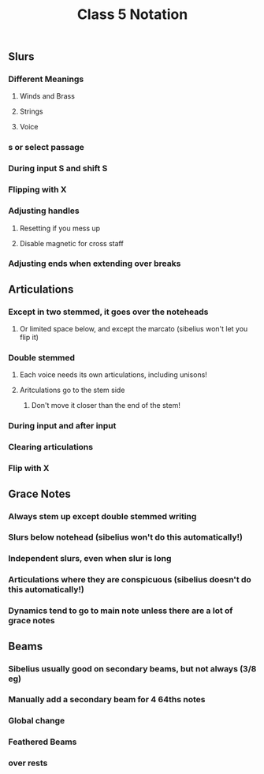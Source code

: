 :PROPERTIES:
:ID:       D6DC0635-9D2D-4FFC-AF38-1725C1944094
:END:
#+title: Class 5 Notation
* 
** Slurs

*** Different Meanings

**** Winds and Brass

**** Strings

**** Voice
*** s or select passage

*** During input S and shift S

*** Flipping with X

*** Adjusting handles

**** Resetting if you mess up

****  Disable magnetic for cross staff

*** Adjusting ends when extending over breaks

** Articulations

*** Except in two stemmed, it goes over the noteheads

**** Or limited space below, and except the marcato (sibelius won't let you flip it)

*** Double stemmed

**** Each voice needs its own articulations, including unisons!

**** Aritculations go to the stem side

***** Don't move it closer than the end of the stem!

*** During input and after input

*** Clearing articulations

*** Flip with X

** Grace Notes

*** Always stem up except double stemmed writing

*** Slurs below notehead (sibelius won't do this automatically!)

*** Independent slurs, even when slur is long

*** Articulations where they are conspicuous (sibelius doesn't do this automatically!)

*** Dynamics tend to go to main note unless there are a lot of grace notes

** Beams

*** Sibelius usually good on secondary beams, but not always (3/8 eg)

*** Manually add a secondary beam for 4 64ths notes

*** Global change

*** Feathered Beams

*** over rests



